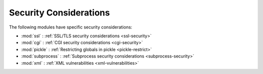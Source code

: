 .. _security-warnings:

.. index:: single: security considerations

Security Considerations
=======================

The following modules have specific security considerations:

* :mod:`ssl` : :ref:`SSL/TLS security considerations <ssl-security>`
* :mod:`cgi` : :ref:`CGI security considerations <cgi-security>`
* :mod:`pickle` : :ref:`Restricting globals in pickle <pickle-restrict>`
* :mod:`subprocess` : :ref:`Subprocess security considerations <subprocess-security>`
* :mod:`xml` : :ref:`XML vulnerabilities <xml-vulnerabilities>`